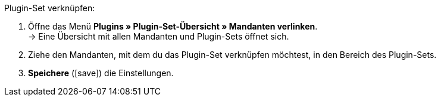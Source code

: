 :icons: font
:docinfodir: /workspace/manual-adoc
:docinfo1:

[.instruction]
Plugin-Set verknüpfen:

. Öffne das Menü *Plugins » Plugin-Set-Übersicht » Mandanten verlinken*. +
→ Eine Übersicht mit allen Mandanten und Plugin-Sets öffnet sich.
. Ziehe den Mandanten, mit dem du das Plugin-Set verknüpfen möchtest, in den Bereich des Plugin-Sets.
. *Speichere* (icon:save[role=green]) die Einstellungen.